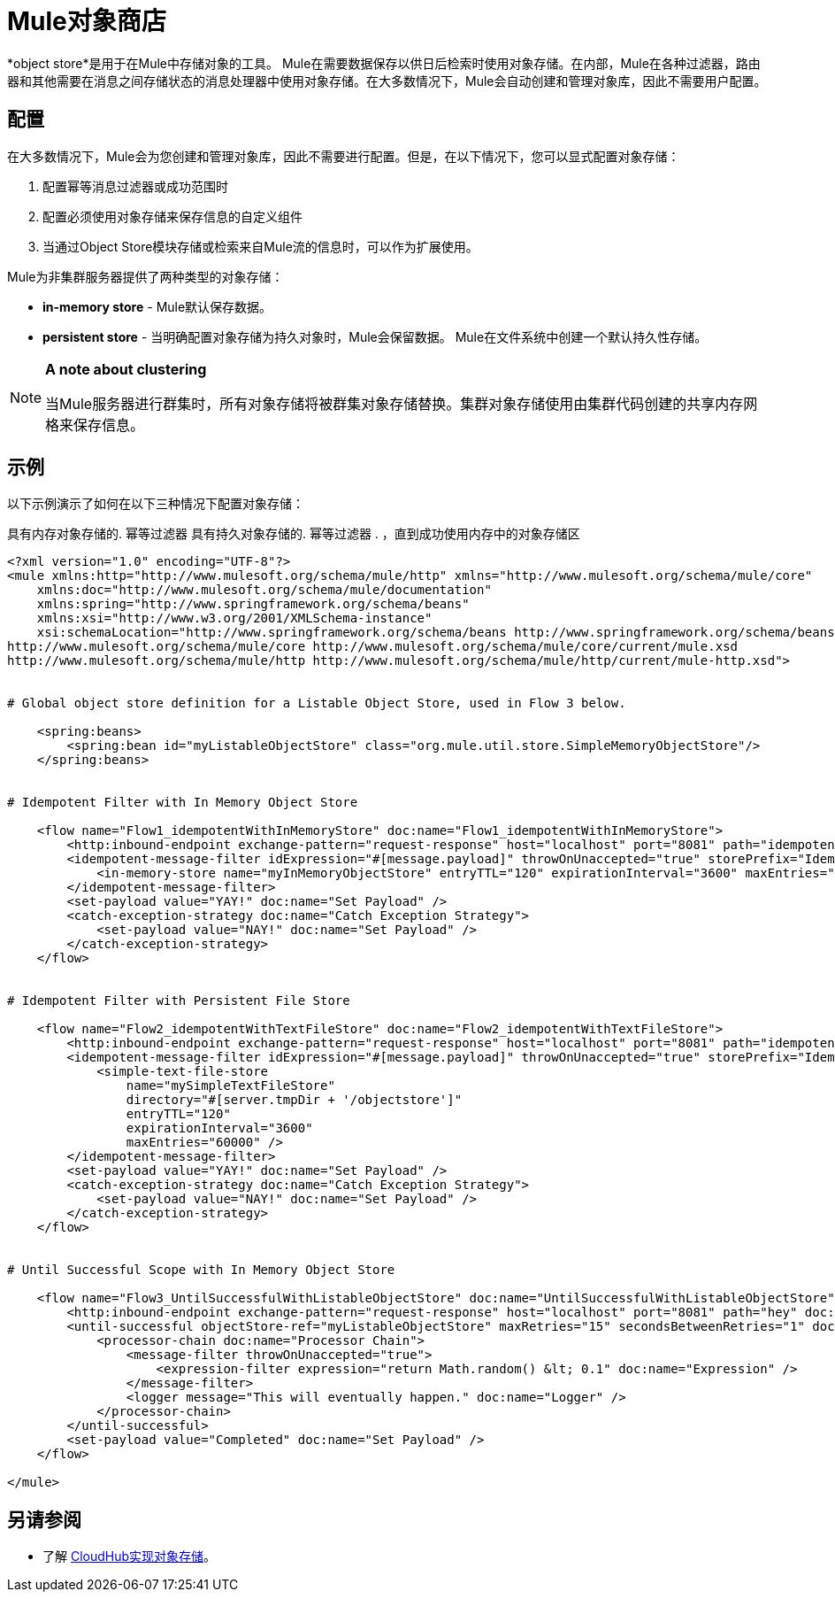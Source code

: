 =  Mule对象商店

*object store*是用于在Mule中存储对象的工具。 Mule在需要数据保存以供日后检索时使用对象存储。在内部，Mule在各种过滤器，路由器和其他需要在消息之间存储状态的消息处理器中使用对象存储。在大多数情况下，Mule会自动创建和管理对象库，因此不需要用户配置。


== 配置

在大多数情况下，Mule会为您创建和管理对象库，因此不需要进行配置。但是，在以下情况下，您可以显式配置对象存储：

. 配置幂等消息过滤器或成功范围时
. 配置必须使用对象存储来保存信息的自定义组件
. 当通过Object Store模块存储或检索来自Mule流的信息时，可以作为扩展使用。

Mule为非集群服务器提供了两种类型的对象存储：

*  **in-memory store**  -  Mule默认保存数据。

*  *persistent store*  - 当明确配置对象存储为持久对象时，Mule会保留数据。 Mule在文件系统中创建一个默认持久性存储。

[NOTE]
====
*A note about clustering*

当Mule服务器进行群集时，所有对象存储将被群集对象存储替换。集群对象存储使用由集群代码创建的共享内存网格来保存信息。
====

== 示例

以下示例演示了如何在以下三种情况下配置对象存储：

具有内存对象存储的. 幂等过滤器
具有持久对象存储的. 幂等过滤器
. ，直到成功使用内存中的对象存储区

[source, xml, linenums]
----
<?xml version="1.0" encoding="UTF-8"?>
<mule xmlns:http="http://www.mulesoft.org/schema/mule/http" xmlns="http://www.mulesoft.org/schema/mule/core"
    xmlns:doc="http://www.mulesoft.org/schema/mule/documentation"
    xmlns:spring="http://www.springframework.org/schema/beans" 
    xmlns:xsi="http://www.w3.org/2001/XMLSchema-instance"
    xsi:schemaLocation="http://www.springframework.org/schema/beans http://www.springframework.org/schema/beans/spring-beans-current.xsd
http://www.mulesoft.org/schema/mule/core http://www.mulesoft.org/schema/mule/core/current/mule.xsd
http://www.mulesoft.org/schema/mule/http http://www.mulesoft.org/schema/mule/http/current/mule-http.xsd">
 
 
# Global object store definition for a Listable Object Store, used in Flow 3 below.
 
    <spring:beans>
        <spring:bean id="myListableObjectStore" class="org.mule.util.store.SimpleMemoryObjectStore"/>
    </spring:beans>
 
 
# Idempotent Filter with In Memory Object Store
 
    <flow name="Flow1_idempotentWithInMemoryStore" doc:name="Flow1_idempotentWithInMemoryStore">
        <http:inbound-endpoint exchange-pattern="request-response" host="localhost" port="8081" path="idempotentInMemory" />
        <idempotent-message-filter idExpression="#[message.payload]" throwOnUnaccepted="true" storePrefix="Idempotent_Message" doc:name="Idempotent Message">
            <in-memory-store name="myInMemoryObjectStore" entryTTL="120" expirationInterval="3600" maxEntries="60000" />
        </idempotent-message-filter>
        <set-payload value="YAY!" doc:name="Set Payload" />
        <catch-exception-strategy doc:name="Catch Exception Strategy">
            <set-payload value="NAY!" doc:name="Set Payload" />
        </catch-exception-strategy>
    </flow>
 
 
# Idempotent Filter with Persistent File Store
 
    <flow name="Flow2_idempotentWithTextFileStore" doc:name="Flow2_idempotentWithTextFileStore">
        <http:inbound-endpoint exchange-pattern="request-response" host="localhost" port="8081" path="idempotentTextFile" doc:name="HTTP" />
        <idempotent-message-filter idExpression="#[message.payload]" throwOnUnaccepted="true" storePrefix="Idempotent_Message" doc:name="Idempotent Message">
            <simple-text-file-store
                name="mySimpleTextFileStore"
                directory="#[server.tmpDir + '/objectstore']"
                entryTTL="120"
                expirationInterval="3600"
                maxEntries="60000" />
        </idempotent-message-filter>
        <set-payload value="YAY!" doc:name="Set Payload" />
        <catch-exception-strategy doc:name="Catch Exception Strategy">
            <set-payload value="NAY!" doc:name="Set Payload" />
        </catch-exception-strategy>
    </flow>
 
 
# Until Successful Scope with In Memory Object Store
 
    <flow name="Flow3_UntilSuccessfulWithListableObjectStore" doc:name="UntilSuccessfulWithListableObjectStore">
        <http:inbound-endpoint exchange-pattern="request-response" host="localhost" port="8081" path="hey" doc:name="HTTP" />
        <until-successful objectStore-ref="myListableObjectStore" maxRetries="15" secondsBetweenRetries="1" doc:name="Until Successful">
            <processor-chain doc:name="Processor Chain">
                <message-filter throwOnUnaccepted="true">
                    <expression-filter expression="return Math.random() &lt; 0.1" doc:name="Expression" />
                </message-filter>
                <logger message="This will eventually happen." doc:name="Logger" />
            </processor-chain>
        </until-successful>
        <set-payload value="Completed" doc:name="Set Payload" />
    </flow>
 
</mule>
----

== 另请参阅

* 了解 link:/runtime-manager/managing-application-data-with-object-stores[CloudHub实现对象存储]。
